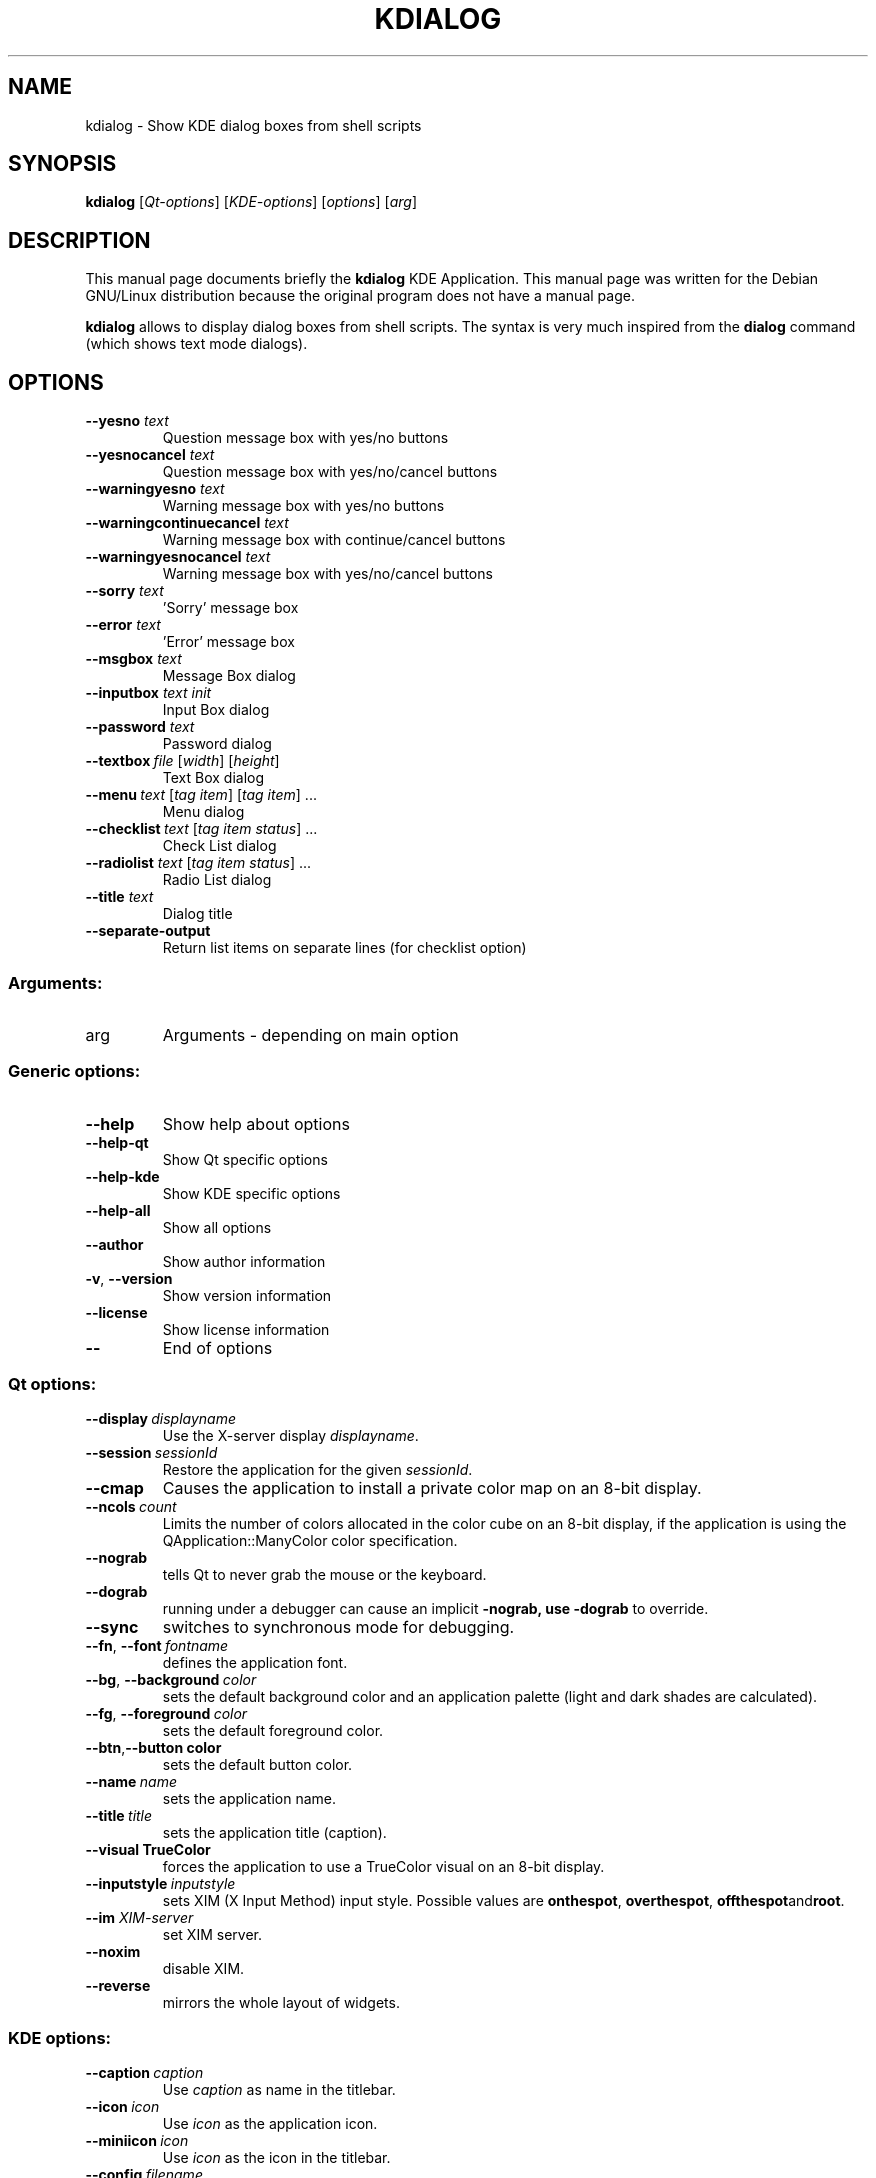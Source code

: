 .TH KDIALOG "1" "December 2002" "TDE" "KDE Application"
.SH NAME
kdialog \- Show KDE dialog boxes from shell scripts
.SH SYNOPSIS
.B kdialog
[\fIQt-options\fR] [\fIKDE-options\fR] [\fIoptions\fR] [\fIarg\fR]
.SH DESCRIPTION
This manual page documents briefly the
.B kdialog
KDE Application.
This manual page was written for the Debian GNU/Linux distribution
because the original program does not have a manual page.
.PP
.B kdialog
allows to display dialog boxes from shell scripts.
The syntax is very much inspired from the 
.B dialog
command
(which shows text mode dialogs).
.SH OPTIONS
.TP
.BI \-\-yesno " text"
Question message box with yes/no buttons
.TP
.BI \-\-yesnocancel " text"
Question message box with yes/no/cancel buttons
.TP
.BI \-\-warningyesno " text"
Warning message box with yes/no buttons
.TP
.BI \-\-warningcontinuecancel " text"
Warning message box with continue/cancel buttons
.TP
.BI \-\-warningyesnocancel " text"
Warning message box with yes/no/cancel buttons
.TP
.BI \-\-sorry " text"
\&'Sorry' message box
.TP
.BI \-\-error " text"
\&'Error' message box
.TP
.BI \-\-msgbox " text"
Message Box dialog
.TP
.BI \-\-inputbox " text init"
Input Box dialog
.TP
.BI \-\-password " text"
Password dialog
.TP
.RI \fB\-\-textbox\fP \ file " [" width "] [" height ]
Text Box dialog
.TP
.RI \fB\-\-menu\fP \ text " [" "tag item" "] [" "tag item" "] ..."
Menu dialog
.TP
.RI \fB\-\-checklist\fP \ text " [" "tag item status" "] ..."
Check List dialog
.TP
.RI \fB\-\-radiolist\fP " text" " [" "tag item status" "] ..."
Radio List dialog
.TP
.BI \-\-title " text"
Dialog title
.TP
.B \-\-separate\-output
Return list items on separate lines (for checklist option)
.SS "Arguments:"
.TP
arg
Arguments - depending on main option
.SS "Generic options:"
.TP
.B \-\-help
Show help about options
.TP
.B \-\-help\-qt
Show Qt specific options
.TP
.B \-\-help\-kde
Show KDE specific options
.TP
.B \-\-help\-all
Show all options
.TP
.B \-\-author
Show author information
.TP
\fB\-v\fR, \fB\-\-version\fR
Show version information
.TP
.B \-\-license
Show license information
.TP
.B \-\-
End of options
.SS "Qt options:"
.TP
.BI \-\-display \ displayname
Use the X-server display \fIdisplayname\fP.
.TP
.BI \-\-session \ sessionId
Restore the application for the given \fIsessionId\fP.
.TP
.B \-\-cmap
Causes the application to install a private color
map on an 8-bit display.
.TP
.BI \-\-ncols \ count
Limits the number of colors allocated in the color
cube on an 8-bit display, if the application is
using the QApplication::ManyColor color
specification.
.TP
.B \-\-nograb
tells Qt to never grab the mouse or the keyboard.
.TP
.B \-\-dograb
running under a debugger can cause an implicit
.B \-nograb, use \fB\-dograb\fR to override.
.TP
.B \-\-sync
switches to synchronous mode for debugging.
.TP
.BI "\-\-fn\fR, \fP\-\-font" \ fontname
defines the application font.
.TP
.BI "-\-bg\fR, \fB\-\-background"  \ color
sets the default background color and an
application palette (light and dark shades are
calculated).
.TP
.BI "\-\-fg\fR, \fB\-\-foreground"  \ color
sets the default foreground color.
.TP
.BI \-\-btn\fR, \fB\-\-button \ color
sets the default button color.
.TP
.BI \-\-name \ name
sets the application name.
.TP
.BI \-\-title \ title
sets the application title (caption).
.TP
.B \-\-visual TrueColor
forces the application to use a TrueColor visual on
an 8-bit display.
.TP
.BI \-\-inputstyle \ inputstyle
sets XIM (X Input Method) input style. Possible
values are 
.BR onthespot ", " overthespot ", " offthespot and root .
.TP
.BI \-\-im " XIM-server"
set XIM server.
.TP
.B \-\-noxim
disable XIM.
.TP
.B \-\-reverse
mirrors the whole layout of widgets.
.SS "KDE options:"
.TP
.BI \-\-caption \ caption
Use \fIcaption\fP as name in the titlebar.
.TP
.BI \-\-icon \ icon
Use \fIicon\fP as the application icon.
.TP
.BI \-\-miniicon \ icon
Use \fIicon\fP as the icon in the titlebar.
.TP
.BI \-\-config \ filename
Use alternative configuration file.
.TP
.BI \-\-dcopserver \ server
Use the DCOP Server specified by \fIserver\fP.
.TP
.B \-\-nocrashhandler
Disable crash handler, to get core dumps.
.TP
.B \-\-waitforwm
Waits for a WM_NET compatible windowmanager.
.TP
.BI \-\-style \ style
sets the application GUI style.
.TP
.BI \-\-geometry \ geometry
sets the client geometry of the main widget.
.SH AUTHOR
KDialog was written by
.nh
.ad l
David Faure <faure@kde.org>,
Nick Thompson,
Nick Thompson,
Matthias Hoelzer <hoelzer@kde.org> and
David Gumbel <david.guembel@gmx.net>.
.br
.hy
Please use http://bugs.kde.org to report bugs, do not mail the authors directly.
.br
This manual page was prepared by
.nh
.ad l
Karolina Lindqvist <pgd\-karolinali@algonet.se>
.hy
for the Debian GNU/Linux system (but may be used by others).
